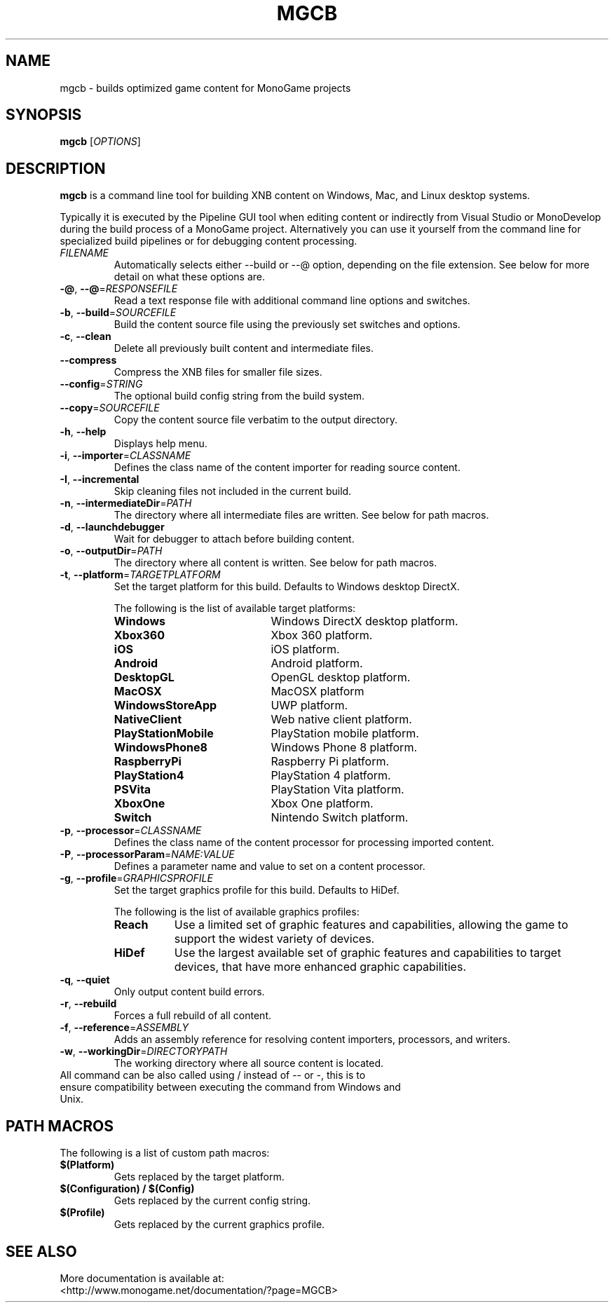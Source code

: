 .TH MGCB 1 "October 2017" "MonoGame 3.7"

.SH NAME
mgcb \- builds optimized game content for MonoGame projects

.SH SYNOPSIS
.B mgcb
[\fR\fIOPTIONS\fR]
.\".IR file ...

.SH DESCRIPTION
.B mgcb
is a command line tool for building XNB content on Windows, Mac, and Linux desktop systems.

Typically it is executed by the Pipeline GUI tool when editing content or indirectly from Visual Studio or MonoDevelop during the build process of a MonoGame project. Alternatively you can use it yourself from the command line for specialized build pipelines or for debugging content processing.

.TP
.BR \fIFILENAME\fR
Automatically selects either --build or --@ option, depending on the file extension. See below for more detail on what these options are.

.TP
.BR \-@ ", " \-\-@ =\fIRESPONSEFILE\fR
Read a text response file with additional command line options and switches.

.TP
.BR \-b ", " \-\-build =\fISOURCEFILE\fR
Build the content source file using the previously set switches and options.

.TP
.BR \-c ", " \-\-clean
Delete all previously built content and intermediate files.

.TP
.BR \-\-compress
Compress the XNB files for smaller file sizes.

.TP
.BR \-\-config =\fISTRING\fR
The optional build config string from the build system.

.TP
.BR \-\-copy =\fISOURCEFILE\fR
Copy the content source file verbatim to the output directory.

.TP
.BR \-h ", " \-\-help
Displays help menu.

.TP
.BR \-i ", " \-\-importer =\fICLASSNAME\fR
Defines the class name of the content importer for reading source content.

.TP
.BR \-I ", " \-\-incremental
Skip cleaning files not included in the current build.

.TP
.BR \-n ", " \-\-intermediateDir =\fIPATH\fR
The directory where all intermediate files are written. See below for path macros.

.TP
.BR \-d ", " \-\-launchdebugger
Wait for debugger to attach before building content.

.TP
.BR \-o ", " \-\-outputDir =\fIPATH\fR
The directory where all content is written. See below for path macros.

.TP
.BR \-t ", " \-\-platform =\fITARGETPLATFORM\fR
Set the target platform for this build. Defaults to Windows desktop DirectX.

The following is the list of available target platforms:
.RS
.TP 20
.BR Windows
Windows DirectX desktop platform.
.TP 20
.BR Xbox360
Xbox 360 platform.
.TP 20
.BR iOS
iOS platform.
.TP 20
.BR Android
Android platform.
.TP 20
.BR DesktopGL
OpenGL desktop platform.
.TP 20
.BR MacOSX
MacOSX platform
.TP 20
.BR WindowsStoreApp
UWP platform.
.TP 20
.BR NativeClient
Web native client platform.
.TP 20
.BR PlayStationMobile
PlayStation mobile platform.
.TP 20
.BR WindowsPhone8
Windows Phone 8 platform.
.TP 20
.BR RaspberryPi
Raspberry Pi platform.
.TP 20
.BR PlayStation4
PlayStation 4 platform.
.TP 20
.BR PSVita
PlayStation Vita platform.
.TP 20
.BR XboxOne
Xbox One platform.
.TP 20
.BR Switch
Nintendo Switch platform.
.RE

.TP
.BR \-p ", " \-\-processor =\fICLASSNAME\fR
Defines the class name of the content processor for processing imported content.

.TP
.BR \-P ", " \-\-processorParam =\fINAME:VALUE\fR
Defines a parameter name and value to set on a content processor.

.TP
.BR \-g ", " \-\-profile =\fIGRAPHICSPROFILE\fR
Set the target graphics profile for this build. Defaults to HiDef.

The following is the list of available graphics profiles:
.RS
.TP 8
.BR Reach
Use a limited set of graphic features and capabilities, allowing the game to support the widest variety of devices.
.TP 8
.BR HiDef
Use the largest available set of graphic features and capabilities to target devices, that have more enhanced graphic capabilities. 
.RE

.TP
.BR \-q ", " \-\-quiet
Only output content build errors.

.TP
.BR \-r ", " \-\-rebuild
Forces a full rebuild of all content.

.TP
.BR \-f ", " \-\-reference =\fIASSEMBLY\fR
Adds an assembly reference for resolving content importers, processors, and writers.

.TP
.BR \-w ", " \-\-workingDir =\fIDIRECTORYPATH\fR
The working directory where all source content is located.

.TP
All command can be also called using / instead of \-\- or \-, this is to ensure compatibility between executing the command from Windows and Unix.

.SH PATH MACROS
The following is a list of custom path macros:

.TP
.BR $(Platform)
Gets replaced by the target platform.

.TP
.BR $(Configuration)\ /\ $(Config)
Gets replaced by the current config string.

.TP
.BR $(Profile)
Gets replaced by the current graphics profile.

.SH SEE ALSO
.TP
More documentation is available at: <http://www.monogame.net/documentation/?page=MGCB>


